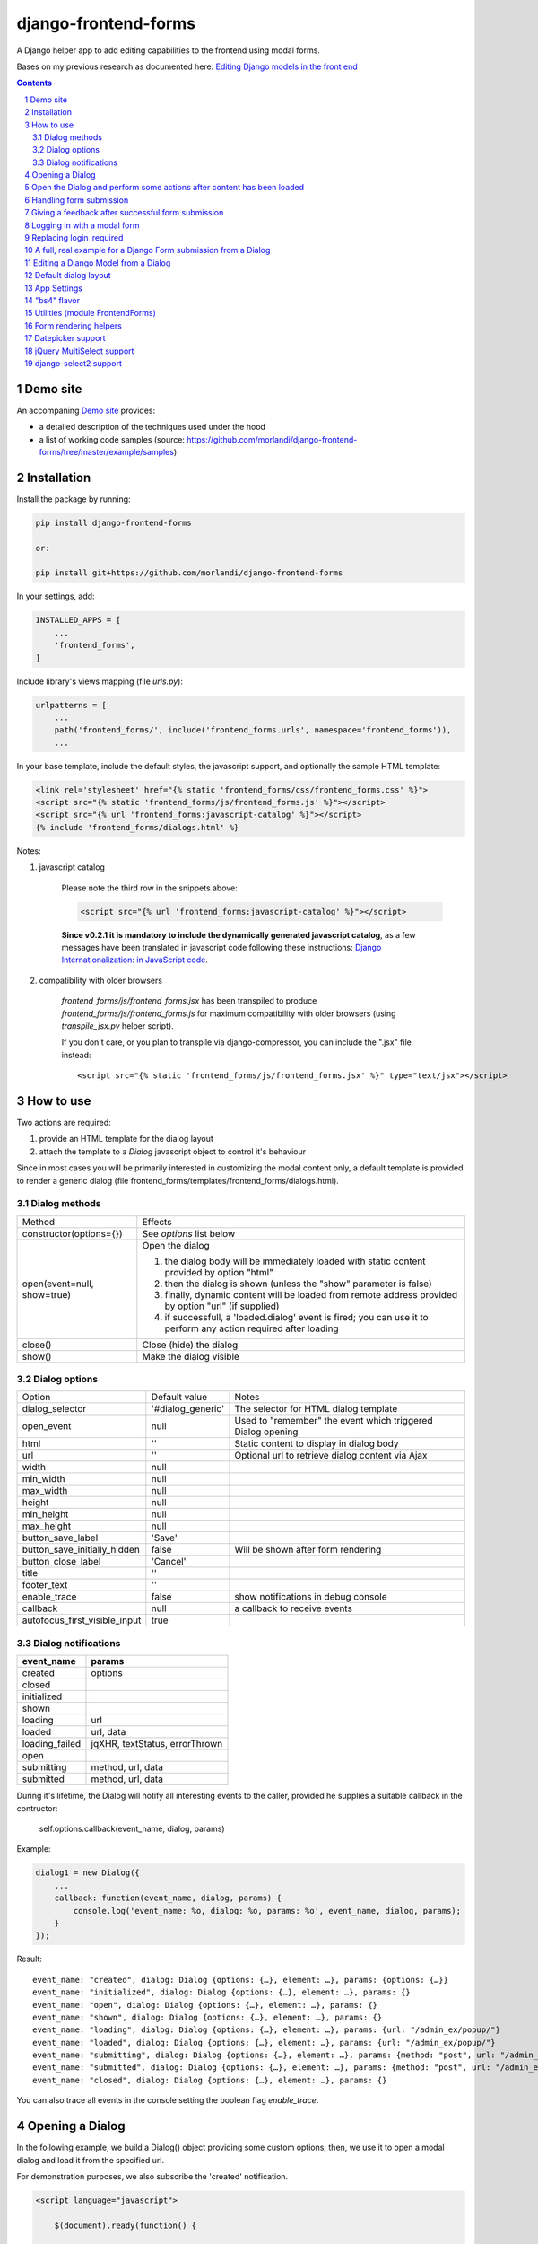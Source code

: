 
django-frontend-forms
=====================

A Django helper app to add editing capabilities to the frontend using modal forms.

Bases on my previous research as documented here: `Editing Django models in the front end <https://editing-django-models-in-the-frontend.readthedocs.io/en/latest/>`_

.. image:: screenshots/main_screen.png

.. contents::

.. sectnum::


Demo site
---------

An accompaning `Demo site <http://django-frontend-forms-demo.brainstorm.it/>`_
provides:

- a detailed description of the techniques used under the hood
- a list of working code samples (source: https://github.com/morlandi/django-frontend-forms/tree/master/example/samples)


Installation
------------

Install the package by running:

.. code:: bash

    pip install django-frontend-forms

    or:

    pip install git+https://github.com/morlandi/django-frontend-forms

In your settings, add:

.. code:: python

    INSTALLED_APPS = [
        ...
        'frontend_forms',
    ]

Include library's views mapping (file `urls.py`):

.. code:: python

    urlpatterns = [
        ...
        path('frontend_forms/', include('frontend_forms.urls', namespace='frontend_forms')),
        ...

In your base template, include the default styles, the javascript support,
and optionally the sample HTML template:

.. code:: html

    <link rel='stylesheet' href="{% static 'frontend_forms/css/frontend_forms.css' %}">
    <script src="{% static 'frontend_forms/js/frontend_forms.js' %}"></script>
    <script src="{% url 'frontend_forms:javascript-catalog' %}"></script>
    {% include 'frontend_forms/dialogs.html' %}

Notes:

1) javascript catalog

    Please note the third row in the snippets above:

    .. code:: html

        <script src="{% url 'frontend_forms:javascript-catalog' %}"></script>

    **Since v0.2.1 it is mandatory to include the dynamically generated
    javascript catalog**, as a few messages have been translated in javascript code
    following these instructions: `Django Internationalization: in JavaScript code <https://docs.djangoproject.com/en/3.1/topics/i18n/translation/#internationalization-in-javascript-code>`_.

2) compatibility with older browsers

    `frontend_forms/js/frontend_forms.jsx` has been transpiled to produce `frontend_forms/js/frontend_forms.js`
    for maximum compatibility with older browsers (using `transpile_jsx.py` helper script).

    If you don't care, or you plan to transpile via django-compressor, you can include
    the ".jsx" file instead::

        <script src="{% static 'frontend_forms/js/frontend_forms.jsx' %}" type="text/jsx"></script>


How to use
----------

Two actions are required:

1) provide an HTML template for the dialog layout
2) attach the template to a `Dialog` javascript object to control it's behaviour

Since in most cases you will be primarily interested in customizing the modal content only,
a default template is provided to render a generic dialog (file frontend_forms/templates/frontend_forms/dialogs.html).

Dialog methods
..............

=============================== ===================================================================================================================
Method                          Effects
------------------------------- -------------------------------------------------------------------------------------------------------------------
constructor(options={})         See `options` list below
open(event=null, show=true)     Open the dialog

                                1. the dialog body will be immediately loaded with static content provided by option "html"
                                2. then the dialog is shown (unless the "show" parameter is false)
                                3. finally, dynamic content will be loaded from remote address provided by option "url" (if supplied)
                                4. if successfull, a 'loaded.dialog' event is fired; you can use it to perform any action required after loading

close()                         Close (hide) the dialog
show()                          Make the dialog visible

=============================== ===================================================================================================================


Dialog options
..............

=============================== ========================== ===============================================================
Option                          Default value              Notes
------------------------------- -------------------------- ---------------------------------------------------------------
dialog_selector                 '#dialog_generic'          The selector for HTML dialog template
open_event                      null                       Used to "remember" the event which triggered Dialog opening
html                            ''                         Static content to display in dialog body
url                             ''                         Optional url to retrieve dialog content via Ajax
width                           null
min_width                       null
max_width                       null
height                          null
min_height                      null
max_height                      null
button_save_label               'Save'
button_save_initially_hidden    false                      Will be shown after form rendering
button_close_label              'Cancel'
title                           ''
footer_text                     ''
enable_trace                    false                      show notifications in debug console
callback                        null                       a callback to receive events
autofocus_first_visible_input   true
=============================== ========================== ===============================================================

Dialog notifications
....................

============================  ================================
event_name                    params
============================  ================================
created                       options
closed
initialized
shown
loading                       url
loaded                        url, data
loading_failed                jqXHR, textStatus, errorThrown
open
submitting                    method, url, data
submitted                     method, url, data
============================  ================================

During it's lifetime, the Dialog will notify all interesting events to the caller,
provided he supplies a suitable callback in the contructor:

    self.options.callback(event_name, dialog, params)

Example:

.. code:: javascript

    dialog1 = new Dialog({
        ...
        callback: function(event_name, dialog, params) {
            console.log('event_name: %o, dialog: %o, params: %o', event_name, dialog, params);
        }
    });

Result::

    event_name: "created", dialog: Dialog {options: {…}, element: …}, params: {options: {…}}
    event_name: "initialized", dialog: Dialog {options: {…}, element: …}, params: {}
    event_name: "open", dialog: Dialog {options: {…}, element: …}, params: {}
    event_name: "shown", dialog: Dialog {options: {…}, element: …}, params: {}
    event_name: "loading", dialog: Dialog {options: {…}, element: …}, params: {url: "/admin_ex/popup/"}
    event_name: "loaded", dialog: Dialog {options: {…}, element: …}, params: {url: "/admin_ex/popup/"}
    event_name: "submitting", dialog: Dialog {options: {…}, element: …}, params: {method: "post", url: "/admin_ex/popup/", data: "text=&number=aaa"}
    event_name: "submitted", dialog: Dialog {options: {…}, element: …}, params: {method: "post", url: "/admin_ex/popup/", data: "text=111&number=111"}
    event_name: "closed", dialog: Dialog {options: {…}, element: …}, params: {}

You can also trace all events in the console setting the boolean flag `enable_trace`.


Opening a Dialog
----------------

In the following example, we build a Dialog() object providing some custom options;
then, we use it to open a modal dialog and load it from the specified url.

For demonstration purposes, we also subscribe the 'created' notification.

.. code:: html

    <script language="javascript">

        $(document).ready(function() {

            dialog1 = new Dialog({
                html: '<h1>Loading ...</h1>',
                url: '{% url 'frontend:j_object' %}',
                width: '400px',
                min_height: '200px',
                title: '<i class="fa fa-calculator"></i> Selezione Oggetto',
                footer_text: 'testing dialog ...',
                enable_trace: true,
                callback: function(event_name, dialog, params) {
                    switch (event_name) {
                        case "created":
                            console.log('Dialog created: dialog=%o, params=%o', dialog, params);
                            break;
                    }
                }
            });

        });

    </script>


    <a href="#" class="btn btn-primary pull-right" onclick="dialog1.open(event); return false;">
        <i class="fa fa-plus-circle"></i>
        Test Popup
    </a>


Open the Dialog and perform some actions after content has been loaded
----------------------------------------------------------------------

In the following example:

- we subscribe the 'loaded' event
- we call open() with show=false, so the Dialog will remain hidden during loading
- after loading is completed, our handle is called
- in this handle, we show the dialog and hide it after a 3 seconds timeout

Sample usage in a template:

.. code:: html

    <script language="javascript">
        $(document).ready(function() {

            dialog2 = new Dialog({
                url: "{% url 'frontend:j_object' %}",
                width: '400px',
                min_height: '200px',
                enable_trace: true,
                callback: dialog2_callback
            });

        });

        function dialog2_callback(event_name, dialog, params) {
            switch (event_name) {
                case "loaded":
                    dialog.show();
                    setTimeout(function() {
                        dialog.close();
                    }, 3000);
                    break;
            }
        }
    </script>


    <a href="#" onclick="dialog2.open(event, show=false); return false;">
        <i class="fa fa-plus-circle"></i>
        Test Popup (2)
    </a>

Handling form submission
------------------------

When a form submission is involved, the modal life cycle has to be modified as follows:

- First and foremost, we need to **prevent the form from performing its default submit**.

  If not, after submission we'll be redirected to the form action, outside the context
  of the dialog.

  We'll do this binding to the form's submit event, where we'll serialize the form's
  content and sent it to the view for validation via an Ajax call.

- Then, upon a successufull response from the server, **we'll need to further investigate
  the HTML received**:

    + if it contains any field error, the form did not validate successfully,
      so we update the modal body with the new form and its errors

    + otherwise, user interaction is completed, and we can finally close the modal

`django-frontend-forms`, upon detecting a form in the content downloaded from the server,
already takes care of all these needs automatically, and keeps refreshing the modal
after each submission until the form validation succeedes.

Giving a feedback after successful form submission
--------------------------------------------------

Sometimes, you might want to notify the user after successful form submission.

To obtain this, all you have to do, after the form has been validated and saved,
is to return an HTML fragment with no forms in it; in this case:

- the popup will not close
- the "save" button will be hidden

thus giving to the user a chance to read your feedback.

.. code:: bash

    def form_validation_with_feedback(request):

        assert request.is_ajax()

        if request.method == 'POST':
            form = MyForm(data=request.POST)
            if form.is_valid():
                form.save()
                return HttpResponse("<h1>Great !</h1> Your form has been validated")
        else:
            form = MyForm()

        return render(request, "my_form.html", {
            'form': form,
        })

Logging in with a modal form
----------------------------

If you're trying to minimize page switching and reduce navigation in your frontend,
why not provide a modal window for login as well ?

The library contains a login view adapted from the standard (function based) Django
login view, which can be used for either a standalone HTML page or in a Dialog.

For example:

.. code:: html

    <a id="login_with_dialog" href="{% url 'frontend_forms:login' %}">
        <i class="fa fa-sign-in"></i>
        Login
    </a>

    <script language="javascript">

        $(document).ready(function() {

            $('#login_with_dialog').on('click', function(event) {
                event.preventDefault();
                var target = $(event.target);
                var url = target.attr('href');
                var logged_in = false;

                var login_dialog = new Dialog({
                    url: url,
                    width: '400px',
                    min_height: '200px',
                    title: '<i class="fa fa-sign-in"></i> Login ...',
                    button_save_label: "Login",
                    button_close_label: "Close",
                    callback: function(event_name, dialog, params) {
                        switch (event_name) {
                            case "submitted":
                                logged_in = true;
                                break;
                            case "closed":
                                if (logged_in) {
                                    FrontendForms.redirect('/', true);
                                }
                                break;
                        }
                    }

                });

                login_dialog.open(event);
            });

        });

    </script>

.. image:: screenshots/login-dialog.png

You can customize the following templates:

- frontend_forms/login.html
- frontend_forms/login_inner.html
- frontend_forms/login_successful_message.html


Replacing login_required
------------------------

A decorator suitable for modal forms is provided to replace login_required():

.. code:: python

    from frontend_forms.decorators import check_logged_in

    @check_logged_in()
    def my_view(request, ...):
        ...

It checks that the user is logged in, showing an error message in place if not.

You can customize the following template:

- frontend_forms/check_logged_in_failed.html


A full, real example for a Django Form submission from a Dialog
---------------------------------------------------------------

.. image:: screenshots/contract-form.png

We start by creating a view for form rendering and submission:

file `ajax.py`:

.. code:: python

    import time
    from frontend_forms.decorators import check_logged_in
    from django.views.decorators.cache import never_cache
    from django.core.exceptions import PermissionDenied
    from django.http import HttpResponseRedirect


    @check_logged_in()
    @never_cache
    def select_contract(request):

        # if settings.DEBUG:
        #     time.sleep(0.5);

        if not request.user.has_perm('backend.view_contract') or not request.is_ajax():
            raise PermissionDenied

        #template_name = 'frontend/dialogs/generic_form_inner_with_video.html'
        template_name = 'dashboard/dialogs/select_contract.html'

        object = None
        if request.method == 'POST':
            form = SelectContractForm(request=request, data=request.POST)
            if form.is_valid():
                object = form.save(request)
                if not request.is_ajax():
                    # reload the page
                    next = request.META['PATH_INFO']
                    return HttpResponseRedirect(next)
                # if is_ajax(), we just return the validated form, so the modal will close
        else:
            form = SelectContractForm(request=request)

        return render(request, template_name, {
            'form': form,
            'object': object,  # unused, but armless
        })

and provide an endpoint to it for ajax call:

file `urls.py`

.. code:: python


    from django.urls import path
    from . import ajax

    app_name = 'dashboard'

    urlpatterns = [
        ...
        path('j/select_contract/', ajax.select_contract, name='j_select_contract'),
        ...
    ]

The Form in this example does a few interesting things:

- includes some specific assets declaring an inner Media class
- receives the request upon construction
- uses it to provide specific initial values to the widgets
- provides some specific validations with `clean()`
- encapsulates in `save()` all actions required after successfull submission


file `forms.py`:

.. code:: python

    import json
    import datetime
    from django import forms
    from selectable.forms import AutoCompleteWidget, AutoCompleteSelectWidget, AutoComboboxSelectWidget
    from backend.models import Contract
    from django.utils.safestring import mark_safe
    from .lookups import ContractLookup


    class SelectContractForm(forms.Form):

        contract = forms.CharField(
            label='Contract',
            widget=AutoComboboxSelectWidget(ContractLookup, limit=10),
            required=True,
            help_text=mark_safe("&nbsp;"),
        )
        today = forms.BooleanField(label="Oggi", required=False)
        date = forms.DateField(widget=forms.DateInput(), label='', required=False)

        class Media:
            css = {
                'screen': ('dashboard/css/select_contract_form.css', )
            }
            js = ('dashboard/js/select_contract_form.js', )


        def __init__(self, request, *args, **kwargs):
            super().__init__(*args, **kwargs)
            self.fields['date'].widget = forms.DateInput(attrs={'class': 'datepicker'})
            assert request.user.is_authenticated and request.user.is_active
            self.fields['contract'].initial = request.user.contract_attivo
            self.fields['date'].initial = request.user.data_attiva
            self.fields['today'].initial = request.user.data_attiva is None

        def lookup_contract(self):
            try:
                contract = Contract.objects.get(
                    id=self.cleaned_data['contract']
                )
            except Contract.DoesNotExist:
                contract = None
            return contract

        def clean(self):
            cleaned_data = self.cleaned_data
            if not cleaned_data['today'] and not cleaned_data['date']:
                raise forms.ValidationError({
                    'date': 'Questo campo è obbligatorio'
                })
            return cleaned_data

        def save(self, request):
            user = request.user
            assert request.user.is_authenticated and request.user.is_active
            user.contract_attivo = self.lookup_contract()
            if self.cleaned_data['today']:
                user.data_attiva = None
            else:
                user.data_attiva = self.cleaned_data['date']
            user.save(update_fields=['contract_attivo', 'data_attiva', ])

The javascript and css assets are used for specific needs of this form:

.. code:: javascript

    function onChangeToday(event) {
        var controller = $('#id_today');
        var value = controller.is(":checked");
        $('#id_date').prop('disabled', value);
        $('.field-date .ui-datepicker-trigger').prop('disabled', value);
        if (value) {
            $('#id_date').datepicker('setDate', null);
        }
    }

    $(document).ready(function() {
        $('#id_today').on('change', onChangeToday);
        onChangeToday();
    });

In the template, remember to include the Form's assets:

.. code:: html

    {% load i18n frontend_forms_tags %}

    {{ form.media.css }}

    <div class="row">
        <div class="col-sm-12">
            <form action="{{ action }}" method="post" class="form {{form.form_class}}" novalidate autocomplete="off">
                {% csrf_token %}

                {% if form.errors or form.non_field_errors %}
                    <p class="errornote">{% trans 'Please correct the error below.' %}</p>
                {% endif %}

                {% if form.non_field_errors %}
                    <ul class="errorlist">
                        {% for error in form.non_field_errors %}
                            <li>{{ error }}</li>
                        {% endfor %}
                    </ul>
                {% endif %}

                {% for hidden_field in form.hidden_fields %}
                    {{ hidden_field }}
                {% endfor %}

                <fieldset>
                    {% render_form_field form.contract %}
                    <div>Data di riferimento:</div>
                    <div class="data-selection-block">
                        {% render_form_field form.today %}
                        {% render_form_field form.date %}
                    </div>
                </fieldset>

                <input type="hidden" name="object_id" value="{{ object.id|default:'' }}">
                <div class="form-submit-row">
                    <input type="submit" value="Save" />
                </div>
            </form>
        </div>
    </div>

    {% if request.is_ajax %}
        {{ form.media.js }}
    {% endif %}

And finally, the Dialog itself;

please note that we use the `loaded` event notification to rebind the widgets
after form rendering.

.. code:: html

    {% block extrajs %}
    <script language="javascript">
        $(document).ready(function() {

            dialog1 = new Dialog({
                dialog_selector: '#dialog_generic',
                html: '',
                url: "{% url 'dashboard:j_select_contract' %}",
                width: '80%',
                max_width: '400px',
                min_height: '200px',
                button_save_label: 'Salva',
                button_close_label: 'Annulla',
                title: '<i class="fa fa-file-o"></i> Selezione Contract',
                footer_text: '',
                enable_trace: true,
                callback: function(event_name, dialog, params) {
                    switch (event_name) {
                        case "loaded":
                            bindSelectables();
                            dialog.element.find(".datepicker").datepicker({});
                            break;
                        case "submitted":
                            FrontendForms.reload_page(show_layer=true);
                            break;
                    }
                }
            });

            $('.btn-cambia-contract').off().on('click', function(event) {
                event.preventDefault();
                dialog1.open();
            })

        });

    </script>
    {% endblock extrajs %}


Editing a Django Model from a Dialog
------------------------------------

TODO: TO BE REFINED ... AND VERIFIED ;)


First of all, we need a view for form rendering and submission.

For example:

.. code:: python

    @check_logged_in()
    @never_cache
    def edit_something(request, id_object=None):

        # if not request.user.has_perm('backend.view_something') or not request.is_ajax():
        #     raise PermissionDenied

        if id_object is not None:
            object = get_object_or_404(Something, id=id_object)
        else:
            object = None

        template_name = 'frontend_forms/generic_form_inner.html'

        if request.method == 'POST':

            form = SomethingForm(data=request.POST, instance=object)
            if form.is_valid():
                object = form.save(request)
                if not request.is_ajax():
                    # reload the page
                    next = request.META['PATH_INFO']
                    return HttpResponseRedirect(next)
                # if is_ajax(), we just return the validated form, so the modal will close
        else:
            form = SomethingForm()

        return render(request, template_name, {
            'form': form,
            'object': object,  # unused, but armless
        })

where:

.. code:: python

    class SomethingForm(forms.ModelForm):

        class Meta:
            model = Someghing
            exclude = []

        ...

and an endpoint for Ajax call:

File "urls.py" ...

.. code:: python

    path('j/edit_something/<int:id_object>/', ajax.edit_something, name='j_edit_something'),

We can finally use the form in a Dialog:

.. code:: javascript

    $(document).ready(function() {

        dialog1 = new Dialog({
            dialog_selector: '#dialog_generic',
            html: '<h1>Loading ...</h1>',
            url: '/j/edit_something/{{ object.id }}/',
            width: '400px',
            min_height: '200px',
            title: '<i class="fa fa-add"></i> Edit',
            footer_text: '',
            enable_trace: true,
            callback: function(event_name, dialog, params) {
                switch (event_name) {
                    case "created":
                        console.log('Dialog created: dialog=%o, params=%o', dialog, params);
                        break;
                    case "submitted":
                        FrontendForms.hide_mouse_cursor();
                        FrontendForms.reload_page(true);
                        break;
                }
            }
        });

    });


Default dialog layout
---------------------

When contructing a Dialog, you can use the `dialog_selector` option to select which
HTML fragment of the page will be treated as the dialog to work with.

It is advisable to use an HTML structure similar to the default layout:

.. code:: html

    <div id="dialog_generic" class="dialog draggable">
        <div class="dialog-dialog">
            <div class="dialog-content">
                <div class="dialog-header">
                    <span class="spinner">
                        <i class="fa fa-spinner fa-spin"></i>
                    </span>
                    <span class="close">&times;</span>
                    <div class="title">Title</div>
                </div>
                <div class="dialog-body ui-front">

                </div>
                <div class="dialog-footer">
                    <input type="submit" value="Close" class="btn btn-close" />
                    <input type="submit" value="Save" class="btn btn-save" />
                    <div class="text">footer</div>
                </div>
            </div>
        </div>
    </div>

Notes:

- ".draggable" make the Dialog draggable
- adding ".ui-front" to the ".dialog-box" element helps improving the behaviour of the dialog on a mobile client



App Settings
------------

=========================================== ===============================================================
Option                                      Accepted values
------------------------------------------- ---------------------------------------------------------------
FRONTEND_FORMS_FORM_LAYOUT_FLAVOR           "generic", "bs4"
FRONTEND_FORMS_FORM_LAYOUT_DEFAULT          "vertical", "horizontal"
FRONTEND_FORMS_MODEL_FORMS_MODULES
=========================================== ===============================================================

Default values::

    FRONTEND_FORMS_FORM_LAYOUT_FLAVOR  = "generic"
    FRONTEND_FORMS_FORM_LAYOUT_DEFAULT = "vertical"
    FRONTEND_FORMS_MODEL_FORMS_MODULES = ['frontend.forms', ]



"bs4" flavor
------------

Add the .compact-fields class to the form to modify the layout as in the right picture below:

.. image:: screenshots/bs4-forms.png

Utilities (module FrontendForms)
--------------------------------

- display_server_error(errorDetails)
- redirect(url, show_layer=false)
- gotourl(url, show_layer=false)
- reload_page(show_layer=false)
- overlay_show(element)
- overlay_hide(element)
- hide_mouse_cursor()
- logObject(element, obj)
- dumpObject(obj, max_depth, depth)
- isEmptyObject(obj)
- cloneObject(obj)
- lookup(array, prop, value)
- adjust_canvas_size(id)
- getCookie(name)
- confirmRemoteAction(url, options, afterDoneCallback, data=null)
- downloadFromAjaxPost(url, params, headers, callback)
- querystring_parse(qs, sep, eq, options)
- set_datepicker_defaults(language_code)
- apply_multiselect(elements)

Form rendering helpers
----------------------

A **render_form(form, flavor=None, layout=FORM_LAYOUT_DEFAULT)** template tag is available for form rendering:

.. code:: html

    {% load frontend_forms_tags ... %}

    <form method="post">
        {% csrf_token %}

        {% render_form form %}

        <div class="form-group form-submit-row">
            <button type="submit" class="btn btn-lg btn-primary btn-block">{% trans 'Submit' %}</button>
        </div>
    </form>

For more a more advanced customization, you can use **render_form_field(field, flavor=None, extra_attrs='', layout=FORM_LAYOUT_DEFAULT, index=0, addon='')** instead:

.. code:: html

    {% load frontend_forms_tags ... %}

    <form method="post">
        {% csrf_token %}

        {% if form.non_field_errors %}
            <ul class="errorlist">
                {% for error in form.non_field_errors %}
                    <li>{{ error }}</li>
                {% endfor %}
            </ul>
        {% endif %}

        {% for hidden_field in form.hidden_fields %}
            {{ hidden_field }}
        {% endfor %}

        <fieldset>
            {% render_form_field form.username extra_attrs="autocomplete=^off,role=presentation,autocorrect=off,autocapitalize=none" %}
            {% render_form_field form.password extra_attrs="autocomplete=^off,role=presentation,autocorrect=off,autocapitalize=none" addon='<i class="fa fa-user"></i>' %}
        </fieldset>

        <div class="form-group form-submit-row">
            <button type="submit" class="btn btn-lg btn-primary btn-block">{% trans 'Submit' %}</button>
        </div>
    </form>

In this second example, we supply `extra_attrs` attributes to each form field; these will be added to the
attributes already derived from the Django Form field definitions.

The special prefix `^` will be removed from the attribute, and interpreted as "replace" instead of "append".

A generic template is also available:

`generic_form_inner.html`:

.. code:: html

    {% load i18n frontend_forms_tags %}

    <div class="row">
        <div class="col-sm-12">
            <form action="{{ action }}" method="post" class="form" novalidate autocomplete="off">
                {% csrf_token %}
                {% render_form form %}
                <input type="hidden" name="object_id" value="{{ object.id|default:'' }}">
                <div class="form-submit-row">
                    <input type="submit" value="Save" />
                </div>
            </form>
        </div>
    </div>

Please note that, as a convenience when editing a Django Model, we've added an hidden field `object_id`;
in other occasions, this is useless (but also armless, as long as the form doesn't
contain a field called "object").

Datepicker support
------------------

A basic support is provided for jquery-ui datepicker.

Follow these steps:

(1) Initialize datepicker default by calling `FrontendForms.set_datepicker_defaults(language_code)` once:

.. code:: javascript

    <script language="javascript">
        $(document).ready(function() {
            moment.locale('it');

            FrontendForms.set_datepicker_defaults('{{LANGUAGE_CODE}}');    <-------------
            ...

(2) In your form, make sure that the `datepicker` class is assigned to the input element;
    for example:

.. code:: python

    class MyForm(forms.Form):

        date = forms.DateField(widget=forms.DateInput())
        ...

        def __init__(self, *args, **kwargs):
            super().__init__(*args, **kwargs)
            self.fields['date'].widget = forms.DateInput(attrs={'class': 'datepicker'})

(3) If loading the form in a dialog, rebind as necessary:

.. code:: javascript

    dialog1 = new Dialog({
        ...
        callback: function(event_name, dialog, params) {
            switch (event_name) {
                case "loaded":
                    bindSelectables();
                    dialog.element.find(".datepicker").datepicker({});    <-------------
                    break;
                ...
            }
        }
    });


jQuery MultiSelect support
--------------------------

Requirements::

    <link rel="stylesheet" type="text/css" href="{% static 'multiselect/css/multi-select.css' %}" />

    <script src="{% static 'multiselect/js/jquery.multi-select.js' %}"></script>
    <script src="{% static 'jquery.quicksearch/dist/jquery.quicksearch.min.js' %}"></script>


Follow these steps:

(1) In your form, add the `multiselect` class to the SelectMultiple() widget

.. code:: python

    class MyForm(forms.ModelForm):

        ...

        def __init__(self, *args, **kwargs):
            super().__init__(*args, **kwargs)
            self.fields['operators'].widget.attrs = {'class': 'multiselect'}

(2) Later on, bind the widget using `apply_multiselect()` helper:

.. code:: javascript

    dialog1 = new Dialog({
        ...
        callback: function(event_name, dialog, params) {
            switch (event_name) {
                case "loaded":
                    FrontendForms.apply_multiselect(dialog.element.find('.multiselect'));
                    break;
                ...
            }
        }
    });

django-select2 support
----------------------

Requirements::

    pip install django-select2
    npm install select2

Changes to "settings.py"::

    INSTALLED_APPS = [
        ...
        'django_select2',
        ...

Changes to "base.html"::

    <link rel="stylesheet" type="text/css" href="{% static 'select2/dist/css/select2.min.css' %}" />

    <script src="{% static 'select2/dist/js/select2.min.js' %}"></script>
    <script src="{% static 'select2/dist/js/i18n/it.js' %}"></script>
    <script language="javascript">
        $.fn.select2.defaults.set('language', 'it');
    </script>
    <script src="{% static 'django_select2/django_select2.js' %}"></script>

Follow these steps:

(1) In your form, use one or more Select2Widget():

.. code:: python

    from django_select2.forms import HeavySelect2Widget

    class MyForm(forms.ModelForm):

        ...

        class Meta:
            ...
            widgets = {
                'fieldname': HeavySelect2Widget(
                    data_url='/url/to/json/response'
                )
            }

(2) Later on, bind the widgets using `djangoSelect2()` helper:

.. code:: javascript

    dialog1 = new Dialog({
        ...
        callback: function(event_name, dialog, params) {
            switch (event_name) {
                case "loaded":
                    dialog.element.find('.django-select2').djangoSelect2({

                        // "dropdownParent" is required for Bootstrap; see:
                        // https://select2.org/troubleshooting/common-problems#select2-does-not-function-properly-when-i-use-it-inside-a-bootst

                        dropdownParent: dialog.element
                    });
                    break;
                ...
            }
        }
    });


I normally opt to include all required static files in "base.hmtml", since I'm already
including so much javascript stuff.

In this case, make sure django-select2 won't istall them twice;
for example:

.. code:: python

    class MySelect2Widget():
        """
        Avoid inclusion of select2 by django-select2 as a result of {{form.media}},
        since we're already including everything in base.html
        """
        def _get_media(self):
            return None
        media = property(_get_media)


    class AlbumWidget(MySelect2Widget, ModelSelect2Widget):
        model = Album
        search_fields = [
            'name__istartswith',
        ]

        def build_attrs(self, base_attrs, extra_attrs=None):
            attrs = super().build_attrs(base_attrs=base_attrs, extra_attrs=extra_attrs)
            # "data-minimum-input-length";
            # - either override build_attrs() here,
            # - or provide as attr in the instance; for example:
            #   'album': AlbumWidget(attrs={'data-minimum-input-length': 0,}),
            attrs['data-minimum-input-length'] = 0
            return attrs
